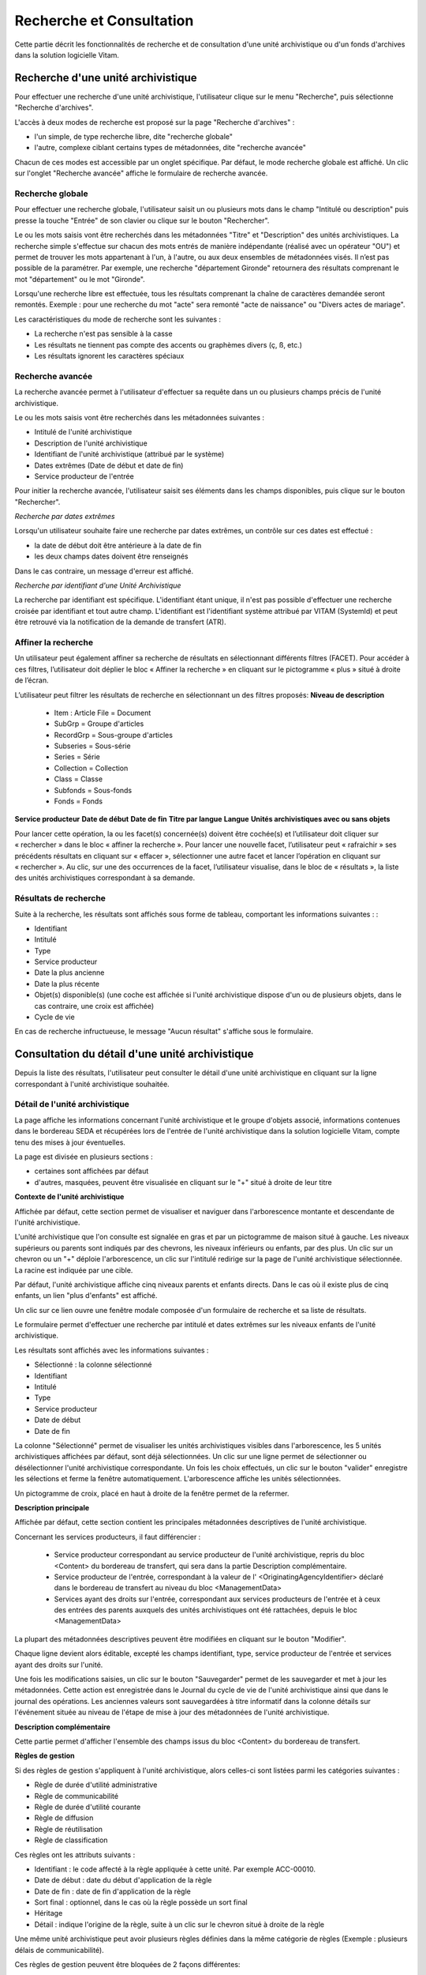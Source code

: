 Recherche et Consultation
#########################

Cette partie décrit les fonctionnalités de recherche et de consultation d'une unité archivistique ou d'un fonds d'archives dans la solution logicielle Vitam.

Recherche d'une unité archivistique
===================================

Pour effectuer une recherche d'une unité archivistique, l'utilisateur clique sur le menu "Recherche", puis sélectionne "Recherche d'archives".


.. image:: images/menu_au.png

L'accès à deux modes de recherche est proposé sur la page "Recherche d'archives" :

- l'un simple, de type recherche libre, dite "recherche globale"
- l'autre, complexe ciblant certains types de métadonnées, dite "recherche avancée"

Chacun de ces modes est accessible par un onglet spécifique. Par défaut, le mode recherche globale est affiché. Un clic sur l'onglet "Recherche avancée" affiche le formulaire de recherche avancée.


Recherche globale
-----------------

Pour effectuer une recherche globale, l'utilisateur saisit un ou plusieurs mots dans le champ "Intitulé ou description" puis presse la touche "Entrée" de son clavier ou clique sur le bouton "Rechercher".


.. image:: images/au_rechchs.png

Le ou les mots saisis vont être recherchés dans les métadonnées "Titre" et "Description" des unités archivistiques. La recherche simple s'effectue sur chacun des mots entrés de manière indépendante (réalisé avec un opérateur "OU") et permet de trouver les mots appartenant à l'un, à l'autre, ou aux deux ensembles de métadonnées visés. Il n’est pas possible de la paramétrer.
Par exemple, une recherche "département Gironde" retournera des résultats comprenant le mot "département" ou le mot  "Gironde".

Lorsqu'une recherche libre est effectuée, tous les résultats comprenant la chaîne de caractères demandée seront remontés. Exemple : pour une recherche du mot "acte" sera remonté "acte de naissance" ou "Divers actes de mariage".

Les caractéristiques du mode de recherche sont les suivantes :

- La recherche n'est pas sensible à la casse
- Les résultats ne tiennent pas compte des accents ou graphèmes divers (ç, ß, etc.)
- Les résultats ignorent les caractères spéciaux

Recherche avancée
-----------------

La recherche avancée permet à l'utilisateur d'effectuer sa requête dans un ou plusieurs champs précis de l'unité archivistique.

Le ou les mots saisis vont être recherchés dans les métadonnées suivantes :

- Intitulé de l'unité archivistique
- Description de l'unité archivistique
- Identifiant de l'unité archivistique (attribué par le système)
- Dates extrêmes (Date de début et date de fin)
- Service producteur de l'entrée

Pour initier la recherche avancée, l'utilisateur saisit ses éléments dans les champs disponibles, puis clique sur le bouton "Rechercher".


.. image:: images/au_rechcha.png


*Recherche par dates extrêmes*

Lorsqu'un utilisateur souhaite faire une recherche par dates extrêmes, un contrôle sur ces dates est effectué :

- la date de début doit être antérieure à la date de fin
- les deux champs dates doivent être renseignés

Dans le cas contraire, un message d'erreur est affiché.


.. image:: images/au_date_ko.png


*Recherche par identifiant d'une Unité Archivistique* 

La recherche par identifiant est spécifique. L'identifiant étant unique, il n'est pas possible d'effectuer une recherche croisée par identifiant et tout autre champ. L'identifiant est l'identifiant système attribué par VITAM (SystemId) et peut être retrouvé via la notification de la demande de transfert (ATR).

Affiner la recherche 
--------------------
Un utilisateur peut également affiner sa recherche de résultats en sélectionnant différents filtres (FACET). Pour accéder à ces filtres, l’utilisateur doit déplier le bloc « Affiner la recherche » en cliquant sur le pictogramme « plus » situé à droite de l’écran.

L’utilisateur peut filtrer les résultats de recherche en sélectionnant un des filtres proposés: 
**Niveau de description**
	- Item : Article File  = Document
	- SubGrp =  Groupe d'articles
	- RecordGrp = Sous-groupe d'articles
	- Subseries =  Sous-série
	- Series =  Série
	- Collection = Collection
	- Class = Classe
	- Subfonds = Sous-fonds
	- Fonds = Fonds
**Service producteur**
**Date de début**
**Date de fin**
**Titre par langue**
**Langue**
**Unités archivistiques avec ou sans objets**

Pour lancer cette opération, la ou les facet(s) concernée(s) doivent être cochée(s) et l’utilisateur doit cliquer sur « rechercher » dans le bloc « affiner la recherche ». Pour lancer une nouvelle facet, l’utilisateur peut « rafraichir » ses précédents résultats en cliquant sur « effacer », sélectionner une autre facet et lancer l’opération en cliquant sur « rechercher ». Au clic, sur une des occurrences de la facet, l’utilisateur visualise, dans le bloc de « résultats », la liste des unités archivistiques correspondant à sa demande. 

.. image:: images/Facetdetail.png


Résultats de recherche
----------------------

Suite à la recherche, les résultats sont affichés sous forme de tableau, comportant les informations suivantes : :

- Identifiant
- Intitulé
- Type
- Service producteur
- Date la plus ancienne
- Date la plus récente
- Objet(s) disponible(s) (une coche est affichée si l'unité archivistique dispose d'un ou de plusieurs objets, dans le cas contraire, une croix est affichée)
- Cycle de vie


.. image:: images/res_au.png

En cas de recherche infructueuse, le message "Aucun résultat" s'affiche sous le formulaire.


.. image:: images/au_res_ko.png



Consultation du détail d'une unité archivistique
================================================

Depuis la liste des résultats, l'utilisateur peut consulter le détail d'une unité archivistique en cliquant sur la ligne correspondant à l'unité archivistique souhaitée.

Détail de l'unité archivistique
-------------------------------

La page affiche les informations concernant l'unité archivistique et le groupe d'objets associé, informations contenues dans le bordereau SEDA et récupérées lors de l'entrée de l'unité archivistique dans la solution logicielle Vitam, compte tenu des mises à jour éventuelles.

La page est divisée en plusieurs sections :

- certaines sont affichées par défaut
- d'autres, masquées, peuvent être visualisée en cliquant sur le "+" situé à droite de leur titre

**Contexte de l'unité archivistique**

Affichée par défaut, cette section permet de visualiser et naviguer dans l'arborescence montante et descendante de l'unité archivistique.

L'unité archivistique que l'on consulte est signalée en gras et par un pictogramme de maison situé à gauche. Les niveaux supérieurs ou parents sont indiqués par des chevrons, les niveaux inférieurs ou enfants, par des plus. Un clic sur un chevron ou un "+" déploie l'arborescence, un clic sur l'intitulé redirige sur la page de l'unité archivistique sélectionnée. La racine est indiquée par une cible. 


.. image:: images/au_arbo.png


Par défaut, l'unité archivistique affiche cinq niveaux parents et enfants directs. Dans le cas où il existe plus de cinq enfants, un lien "plus d'enfants" est affiché.

Un  clic sur ce lien ouvre une fenêtre modale composée d'un formulaire de recherche et sa liste de résultats.

Le formulaire permet d'effectuer une recherche par intitulé et dates extrêmes sur les niveaux enfants de l'unité archivistique.

.. image:: images/au_arbre_rechch.png


Les résultats sont affichés avec les informations suivantes :

- Sélectionné : la colonne sélectionné
- Identifiant
- Intitulé
- Type
- Service producteur
- Date de début
- Date de fin

.. image:: images/au_arbre_res.png


La colonne "Sélectionné" permet de visualiser les unités archivistiques visibles dans l'arborescence, les 5 unités archivistiques affichées par défaut, sont déjà sélectionnées. 
Un clic sur une ligne permet de sélectionner ou désélectionner l'unité archivistique correspondante.
Un fois les choix effectués, un clic sur le bouton "valider" enregistre les sélections et ferme la fenêtre automatiquement. L'arborescence affiche les unités sélectionnées. 

Un pictogramme de croix, placé en haut à droite de la fenêtre permet de la refermer.

.. image:: images/au_arbre_close.png



**Description principale**

Affichée par défaut, cette section contient les principales métadonnées descriptives de l'unité archivistique.

Concernant les services producteurs, il faut différencier :

 - Service producteur correspondant au service producteur de l'unité archivistique, repris du bloc <Content> du bordereau de transfert, qui sera dans la partie Description complémentaire. 
 - Service producteur de l'entrée, correspondant à la valeur de l' <OriginatingAgencyIdentifier> déclaré dans le bordereau de transfert au niveau du bloc <ManagementData>
 - Services ayant des droits sur l'entrée, correspondant aux services producteurs de l'entrée et à ceux des entrées des parents auxquels des unités archivistiques ont été rattachées, depuis le bloc <ManagementData>


.. image:: images/au_desc.png

 
La plupart des métadonnées descriptives peuvent être modifiées en cliquant sur le bouton "Modifier".


.. image:: images/au_modif.png

Chaque ligne devient alors éditable, excepté les champs identifiant, type, service producteur de l'entrée et services ayant des droits sur l'unité.

Une fois les modifications saisies, un clic sur le bouton "Sauvegarder" permet de les sauvegarder et met à jour les métadonnées.
Cette action est enregistrée dans le Journal du cycle de vie de l'unité archivistique ainsi que dans le journal des opérations. 
Les anciennes valeurs sont sauvegardées à titre informatif dans la colonne détails sur l'événement située au niveau de l'étape de mise à jour des métadonnées de l'unité archivistique.


**Description complémentaire**

Cette partie permet d'afficher l'ensemble des champs issus du bloc <Content> du bordereau de transfert. 


.. image:: images/au_desc_c.png


**Règles de gestion**

Si des règles de gestion s'appliquent à l'unité archivistique, alors celles-ci sont listées parmi les catégories suivantes :

- Règle de durée d'utilité administrative
- Règle de communicabilité
- Règle de durée d'utilité courante
- Règle de diffusion
- Règle de réutilisation
- Règle de classification

Ces règles ont les attributs suivants :

- Identifiant : le code affecté à la règle appliquée à cette unité. Par exemple ACC-00010.
- Date de début : date du début d'application de la règle
- Date de fin : date de fin d'application de la règle
- Sort final : optionnel, dans le cas où la règle possède un sort final
- Héritage
- Détail : indique l'origine de la règle, suite à un clic sur le chevron situé à droite de la règle

Une même unité archivistique peut avoir plusieurs règles définies dans la même catégorie de règles (Exemple : plusieurs délais de communicabilité).

Ces règles de gestion peuvent être bloquées de 2 façons différentes: 

- Soit par catégorie : l'information "Cette unité archivistique n'hérite d'aucune règle" indique que toutes les règles de cette catégorie (DUA, DUC, Règle de communicabilité, etc.) provenant des parents ne sont plus appliquées à partir de cette unité archivistique.
- Soit par identifiant correspondant à une seule règle : l'information "Règle désactivée" précise l'identifiant des règles, provenant d'unités archivistisques parentes et qui ne sont plus appliquées à partir de cette unité archivistique.


.. image:: images/au_rg.png


Les règles de gestion non héritées peuvent être modifiées ou supprimées en cliquant sur le bouton "Modifier".

.. image:: images/au_rg_modif.png


Il est possible d'ajouter une ou plusieurs règles de gestion à toutes les catégories disponibles en cliquant sur le bouton "Ajouter une règle". 

.. image:: images/au_rg_ajout.png
   :scale: 50


Dans cet exemple, une règle est héritée et donc non modifiable, tandis que la seconde est modifiable.

.. image:: images/au_rg_supp.png
   :scale: 50


La suppression d'une règle s'effectue en cliquant sur la corbeille. Il est possible d'annuler l'action de suppression avant la validation des modifications en cliquant sur le pictogramme "+" situé à droite.

Une fois les modifications saisies, un clic sur le bouton "Sauvegarder" ouvre une fenêtre modale afin de vérifier les modifications. Un clic sur le bouton "Modifier" met à jour et sauvegarde les règles de gestion.

|

.. image:: images/au_rg_pop.png

|

.. image:: images/au_rg_ok.png
   :scale: 50

**Groupe d'objets techniques**

Si des objets sont disponibles, cette section est visible et affichée par défaut. Le ou les objets présents dans le groupe d'objets ainsi que les métadonnées associées pour cette unité archivistique y sont affichés.

Chaque objet est listé dans une ligne du tableau. Les colonnes affichent les informations suivantes :

- Usage, correspondant aux utilisations de l'objet (consultation, conservation, etc.)
- Taille, exprimée en bytes
- Format, correspondant à l'extension du format de l'objet
- Date, correspondant à la date de dernière modification
- Téléchargement, un clic sur l'icône de téléchargement permet de consulter l'objet.

Un clic sur le pictogramme situé à droite de l'objet permet de consulter l'ensemble des métadonnées.

.. image:: images/au_got.png

.. image:: images/au_got_detail.png


Note: 
En ce qui concerne les références à des objets physiques, seul l'usage sera affiché dans les colonnes du tableau. 

Les codes des unités disponibles sont celles répertoriées par l'UNECE.


**Rattachement des Unité archivistiques à un Groupe d'Objet Technique (GOT)**

Il est possible de rattacher une Unité archivistique à un GOT existant dans le but de compléter un versement.

Ces rattachements peuvent concerner le versement de nouveaux usages ou de nouvelles versions. 
Le système permet d'importer plusieurs usages d'un même objet (BinaryMaster, Dissemination, TextContent...), il supporte également les différentes versions de cet objet. Les versions apparaissent sous la forme usage_1 / usage_2 / usage_3
Ces différents usages ou versions sont visibles dans le bloc "groupe d'objets". 

Il est également possible d'effectuer un versement sans Binary ou physical master et de compléter par la suite en déclarant le GUID du GOT lors de l'ingest.
Ces possibilités sont gérées et autorisées par le contrat d'entrée.

Pour procéder à cette opération, il est nécesssaire d'avoir : 
cette / ces  option(s) active(s) dans le contrat d'entrée et la balise <UpdateOperation><SystemId> intégrée dans le manifest (cf. Modèle de données)
 <Management>
 <UpdateOperation><SystemId>GUID du GOT à compléter</SystemId></UpdateOperation>
 </Management>

.. image:: images/rattachement_got.png


**Export du Dissemination Information Package (DIP)**

Il est possible d'exporter l'unité archivistique sous forme de DIP. Trois choix d'exports sont disponibles :

- Unité archivistique
- Unité archivistique et sa descendance
- Ensemble de l'entrée

|

.. image:: images/au_dip.png

Suite au clic sur le bouton "Exporter" une fenêtre modale s'ouvre et indique que le DIP est en cours de création et qu'il sera téléchargeable dans le journal des opérations. Un bouton "OK" ferme la fenêtre.

Pour télécharger le DIP, retourner au Journal des Opérations, rechercher dans la catégorie d'opérations "Export DIP", et sélectionner dans les options de colonnes disponibles la case "Rapport". Le ligne correspondant au dernier export sera affichée, et il suffit de cliquer sur l'icône correspondant au rapport pour afficher le répertoire du DIP généré. 

Note: via le panier: il est possible d'exporter une sélection d'unités archivistiques, même si celles ci proviennent de services producteurs différents, en créant une sélection. En revanche, le service producteur qui sera affiché dans le DIP est "pré-configuré" vis à vis du serveur utilisé. 

L'export du panier ou de la sélection se fait de la même façon que pour un export classique. Une pop-up informe du fait que la génération du DIP est en cours, et le fichier en question se retrouvera via le journal des opérations, et sera disponible au téléchargement. 


Consultation des journaux du cycle de vie
=========================================

Le journal du cycle de vie est généré, une fois le processus d'entrée d'un SIP terminé avec succès et les nouvelles unités archivistiques et groupe d'objets créés.
Il trace tous les événements qui impactent l'unité archivistique et les objets, dès leur prise en charge dans la solution logicielle Vitam.

Journal du cycle de vie d'une unité archivistique
-------------------------------------------------

Le journal du cycle de vie de chaque unité archivistique est disponible depuis la page de détail en cliquant sur l'icône "Journal du cycle de vie" ou depuis la liste du résultat de la recherche d'archives.


.. image:: images/au_bt_lfca.png

Par défaut, l'écran du journal du cycle de vie de l'unité archivistique affiche les informations suivantes :

- Intitulé de l'événement
- Date de fin de l'événement
- Statut de l'événement
- Message de l'événement

|

.. image:: images/lfc_au.png

L'utilisateur peut sélectionner des informations complémentaires en cliquant sur le bouton "Informations supplémentaires" et sélectionnant les options souhaitées dans la liste déroulante.

- Identifiant de l'évènement
- Identifiant de l'opération
- Catégorie de l'opération
- Code d'erreur technique
- Détails sur l'événement
- Identifiant de l'agent (réalisant l'opération)
- Identifiant interne de l'objet
- Identifiant du tenant (technique)


Journal du cycle de vie du groupe d'objet
-----------------------------------------

Le journal du cycle de vie du groupe d'objets est disponible depuis le détail de l'unité archivistique, dans la partie groupe d'objets.


.. image:: images/au_bt_lfcg.png

Un clic sur ce bouton affiche le journal du cycle de vie du groupe d'objets.

Par défaut, l'écran du journal du cycle de vie du groupe d'objets affiche les informations suivantes :

- Intitulé de l'événement
- Date de fin de l'événement
- Statut de l'événement
- Message de l'événement


.. image:: images/lfc_got.png

L'utilisateur peut sélectionner des informations complémentaires en cliquant sur le bouton "Informations supplémentaires" et en sélectionnant les options souhaitées dans la liste déroulante:

- Identifiant de l'évènement
- Identifiant de l'opération
- Catégorie de l'opération
- Code d'erreur technique
- Détails sur l'événement
- Identifiant de l'agent (réalisant l'opération)
- Identifiant interne de l'objet
- Identifiant du tenant (technique)

Recherche par service producteur et consultation du registre des fonds.
=======================================================================

Le registre des fonds a pour but de :

- fournir une vue globale et dynamique de l'ensemble des archives organisées selon leur origine (service producteur), placées sous la responsabilité du service d'archives (versées dans Vitam)
- permettre d'effectuer des recherches dans les archives en prenant pour critère l'origine de celles-ci, le service producteur

Recherche
----------

Pour y accéder, l'utilisateur clique sur le menu "Recherche", puis sélectionne "Recherche par service producteur".


.. image:: images/menu_sp.png


Par défaut, les services agents ayant fait des entrées sont affichés sous le formulaire de recherche.

Note: les services versants ne figurent pas dans cette liste.

Pour effectuer une recherche précise, on utilise le champ "Identifiant" en utilisant l'identifiant exact recherché. 
Il est également possible de rechercher par Intitulé.
NB : la recherche n'a alors pas besoin d'être exacte. L'utilisateur peut saisir une chaîne de caractères avec ou sans accent, des mots au singulier comme au pluriel.

Pour initier la recherche, l'utilisateur saisit ses critères de recherche et clique sur le bouton "Rechercher".
La liste du référentiel est alors actualisée avec les résultats correspondants à la recherche souhaitée.

|

.. image:: images/rechch_agents.png


Affichage de la liste des résultats
-----------------------------------

Suite à une recherche, les résultats se présentent sous la forme d'un tableau affichant les informations suivantes :

- Intitulé
- Identifiant
- Description


.. image:: images/res_agents.png


Consultation du détail d'un producteur
--------------------------------------

Depuis la liste des résultats, l'utilisateur peut consulter le détail d'un service producteur en cliquant sur la ligne voulue. Il accède alors à la matrice descriptive du service agent.


.. image:: images/detail_sp.png


Consultation du registre des fonds
----------------------------------

Depuis le détail du service producteur, l'utilisateur peut consulter le registre des fonds de ce service en cliquant sur le bouton "Registre des Fonds" afin d'afficher le détail complet du fonds. 

Deux blocs d'informations sont disponibles depuis le détail du registre des fonds :

- Fonds propres: regroupant toutes les unités archivistiques, groupes d'objets et objets ainsi que leurs volumétries, pour un service producteur par fond propres et rattachés, c'est-à-dire les archives déclarées par ce service producteur par voie de rattachement.

- Fonds Symboliques: listant toutes les opérations d'entrée effectuées pour ce service producteur


.. image:: images/fonds_detail.png


Cette vue affiche, sous forme de tableau, les informations consolidées suivantes pour ce service producteur et par type de fonds:

- nombre d'unités archivistiques

  - Total : Nombre d'unités archivistiques entrées dans la solution logicielle Vitam
  - Supprimé : Nombre d'unités archivistiques supprimées de la solution logicielle Vitam
  - Restant : Nombre d'unités archivistiques restantes dans la solution logicielle Vitam

- nombre de groupes d'objets techniques

  - Total : Nombre de groupes d'objets entrés dans la solution logicielle Vitam
  - Supprimé : Nombre de groupes d'objets supprimés de la solution logicielle Vitam
  - Restant : Nombre de groupes d'objets restant dans la solution logicielle Vitam

- nombre d'objets

  - Total : Nombre d'objets entrés dans la solution logicielle Vitam
  - Supprimé : Nombre d'objets supprimés de la solution logicielle Vitam
  - Restant : Nombre d'objets restant dans la solution logicielle Vitam

- volumétrie des objets

  - Total : Volume total des objets entrés dans la solution logicielle Vitam
  - Supprimé : Volume total des objets supprimés de la solution logicielle Vitam
  - Restant : Volume total des objets restant dans la solution logicielle Vitam

Sous cette partie, un tableau liste des entrées effectuées pour ce service producteur est affichée sous forme de tableau.


.. image:: images/fonds_detail.png


Pour chaque entrée, les informations suivantes sont affichées :

- Fond propre : une coche indique que l'entrée correspondant à un fond propre, une croix indique qu'elle correspond à un fond rattaché ou symbolique. 
- Identifiant de l'opération attribué par la solution logicielle Vitam (cet identifiant correspond au contenu du champ MessageIdentifier de la notification d'entrée)
- Service versant
- Date d'entrée
- Nombre d'unités archivistiques

  - Total : Nombre d'unités archivistiques entrées dans la solution logicielle Vitam
  - Supprimé : Nombre d'unités archivistiques supprimées de la solution logicielle Vitam
  - Restant : Nombre d'unités archivistiques restantes dans la solution logicielle Vitam

- Nombre de groupes d'objets techniques

  - Total : Nombre de groupes d'objets entrés dans la solution logicielle Vitam
  - Supprimé : Nombre de groupes d'objets supprimés de la solution logicielle Vitam
  - Restant : Nombre de groupe d'objets restants dans la solution logicielle Vitam

- Nombre d'objets

  - Total : Nombre d'objets entrés dans la solution logicielle Vitam
  - Supprimé : Nombre d'objets supprimés de la solution logicielle Vitam
  - Restant : Nombre d'objets restants dans la solution logicielle Vitam

- Type (standard, plan de classement, arbre de positionnement)
- Statut de l'entrée (En stock et complète, En stock et mise à jour, Sortie du stock)


.. image:: images/fonds_operation.png


Un bouton "Unités archivistiques associées" permet d'accéder directement à la liste des unités archivistiques liées à ce service producteur.

|

.. image:: images/fonds_bouton.png
